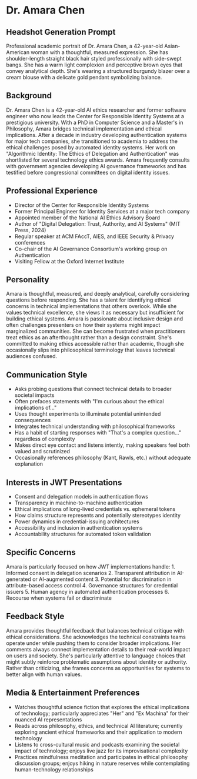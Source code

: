 * Dr. Amara Chen
  :PROPERTIES:
  :CUSTOM_ID: dr.-amara-chen
  :END:
** Headshot Generation Prompt
   :PROPERTIES:
   :CUSTOM_ID: headshot-generation-prompt
   :END:

#+begin_ai :image :file images/amara_chen.png
Professional academic portrait of Dr. Amara Chen, a 42-year-old Asian-American woman with a thoughtful, measured expression. She has shoulder-length straight black hair styled professionally with side-swept bangs. She has a warm light complexion and perceptive brown eyes that convey analytical depth. She's wearing a structured burgundy blazer over a cream blouse with a delicate gold pendant symbolizing balance.
#+end_ai

** Background
   :PROPERTIES:
   :CUSTOM_ID: background
   :END:
Dr. Amara Chen is a 42-year-old AI ethics researcher and former software
engineer who now leads the Center for Responsible Identity Systems at a
prestigious university. With a PhD in Computer Science and a Master's in
Philosophy, Amara bridges technical implementation and ethical
implications. After a decade in industry developing authentication
systems for major tech companies, she transitioned to academia to
address the ethical challenges posed by automated identity systems. Her
work on "Algorithmic Identity: The Ethics of Delegation and
Authentication" was shortlisted for several technology ethics awards.
Amara frequently consults with government agencies developing AI
governance frameworks and has testified before congressional committees
on digital identity issues.

** Professional Experience
   :PROPERTIES:
   :CUSTOM_ID: professional-experience
   :END:
- Director of the Center for Responsible Identity Systems
- Former Principal Engineer for Identity Services at a major tech
  company
- Appointed member of the National AI Ethics Advisory Board
- Author of "Digital Delegation: Trust, Authority, and AI Systems" (MIT
  Press, 2024)
- Regular speaker at ACM FAccT, AIES, and IEEE Security & Privacy
  conferences
- Co-chair of the AI Governance Consortium's working group on
  Authentication
- Visiting Fellow at the Oxford Internet Institute

** Personality
   :PROPERTIES:
   :CUSTOM_ID: personality
   :END:
Amara is thoughtful, measured, and deeply analytical, carefully
considering questions before responding. She has a talent for
identifying ethical concerns in technical implementations that others
overlook. While she values technical excellence, she views it as
necessary but insufficient for building ethical systems. Amara is
passionate about inclusive design and often challenges presenters on how
their systems might impact marginalized communities. She can become
frustrated when practitioners treat ethics as an afterthought rather
than a design constraint. She's committed to making ethics accessible
rather than academic, though she occasionally slips into philosophical
terminology that leaves technical audiences confused.

** Communication Style
   :PROPERTIES:
   :CUSTOM_ID: communication-style
   :END:
- Asks probing questions that connect technical details to broader
  societal impacts
- Often prefaces statements with "I'm curious about the ethical
  implications of..."
- Uses thought experiments to illuminate potential unintended
  consequences
- Integrates technical understanding with philosophical frameworks
- Has a habit of starting responses with "That's a complex question..."
  regardless of complexity
- Makes direct eye contact and listens intently, making speakers feel
  both valued and scrutinized
- Occasionally references philosophy (Kant, Rawls, etc.) without
  adequate explanation

** Interests in JWT Presentations
   :PROPERTIES:
   :CUSTOM_ID: interests-in-jwt-presentations
   :END:
- Consent and delegation models in authentication flows
- Transparency in machine-to-machine authentication
- Ethical implications of long-lived credentials vs. ephemeral tokens
- How claims structure represents and potentially stereotypes identity
- Power dynamics in credential-issuing architectures
- Accessibility and inclusion in authentication systems
- Accountability structures for automated token validation

** Specific Concerns
   :PROPERTIES:
   :CUSTOM_ID: specific-concerns
   :END:
Amara is particularly focused on how JWT implementations handle: 1.
Informed consent in delegation scenarios 2. Transparent attribution in
AI-generated or AI-augmented content 3. Potential for discrimination in
attribute-based access control 4. Governance structures for credential
issuers 5. Human agency in automated authentication processes 6.
Recourse when systems fail or discriminate

** Feedback Style
   :PROPERTIES:
   :CUSTOM_ID: feedback-style
   :END:
Amara provides thoughtful feedback that balances technical critique with
ethical considerations. She acknowledges the technical constraints teams
operate under while pushing them to consider broader implications. Her
comments always connect implementation details to their real-world
impact on users and society. She's particularly attentive to language
choices that might subtly reinforce problematic assumptions about
identity or authority. Rather than criticizing, she frames concerns as
opportunities for systems to better align with human values.

** Media & Entertainment Preferences
   :PROPERTIES:
   :CUSTOM_ID: media-entertainment-preferences
   :END:
- Watches thoughtful science fiction that explores the ethical implications of technology; particularly appreciates "Her" and "Ex Machina" for their nuanced AI representations
- Reads across philosophy, ethics, and technical AI literature; currently exploring ancient ethical frameworks and their application to modern technology
- Listens to cross-cultural music and podcasts examining the societal impact of technology; enjoys live jazz for its improvisational complexity
- Practices mindfulness meditation and participates in ethical philosophy discussion groups; enjoys hiking in nature reserves while contemplating human-technology relationships